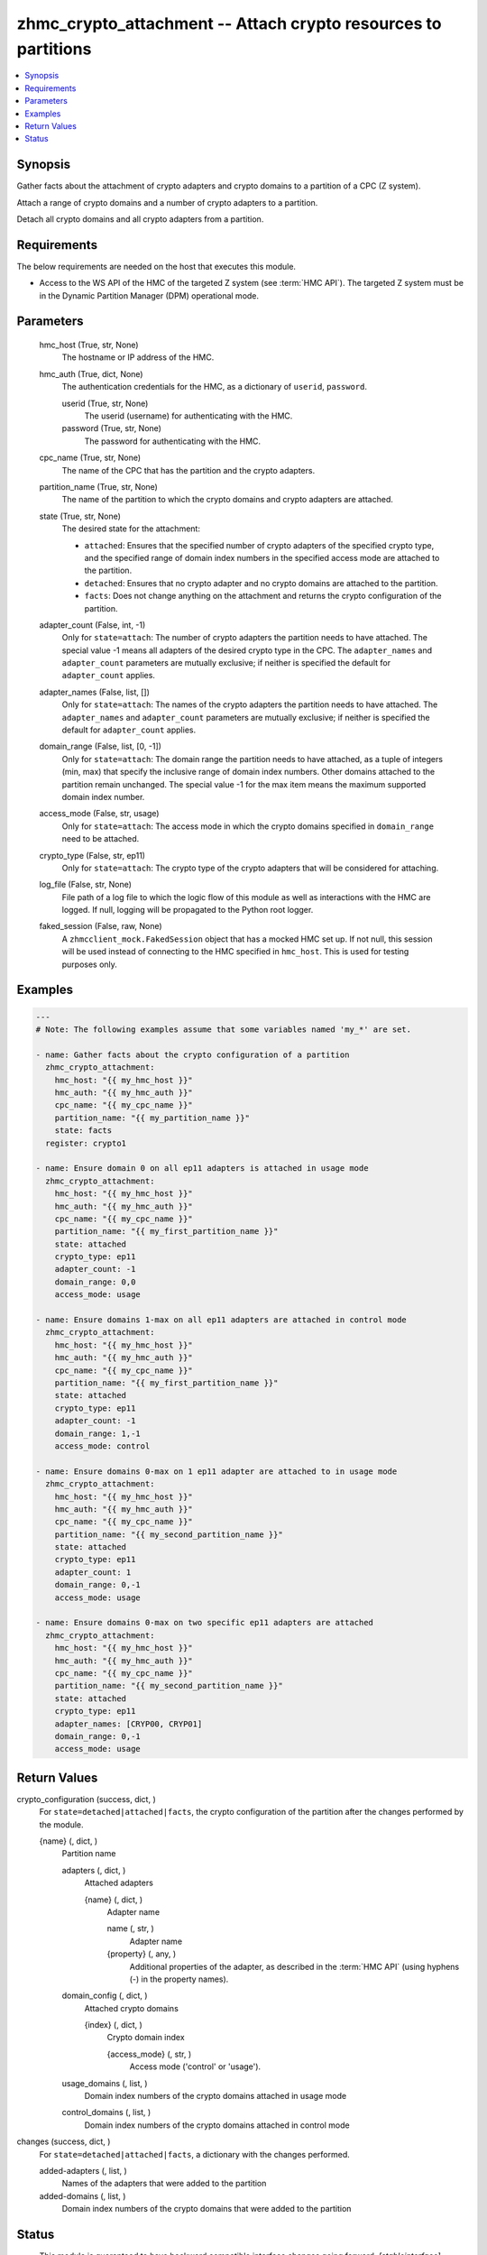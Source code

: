 .. _zhmc_crypto_attachment_module:


zhmc_crypto_attachment -- Attach crypto resources to partitions
===============================================================

.. contents::
   :local:
   :depth: 1


Synopsis
--------

Gather facts about the attachment of crypto adapters and crypto domains to a partition of a CPC (Z system).

Attach a range of crypto domains and a number of crypto adapters to a partition.

Detach all crypto domains and all crypto adapters from a partition.



Requirements
------------
The below requirements are needed on the host that executes this module.

- Access to the WS API of the HMC of the targeted Z system (see :term:`HMC API`). The targeted Z system must be in the Dynamic Partition Manager (DPM) operational mode.



Parameters
----------

  hmc_host (True, str, None)
    The hostname or IP address of the HMC.


  hmc_auth (True, dict, None)
    The authentication credentials for the HMC, as a dictionary of ``userid``, ``password``.


    userid (True, str, None)
      The userid (username) for authenticating with the HMC.


    password (True, str, None)
      The password for authenticating with the HMC.



  cpc_name (True, str, None)
    The name of the CPC that has the partition and the crypto adapters.


  partition_name (True, str, None)
    The name of the partition to which the crypto domains and crypto adapters are attached.


  state (True, str, None)
    The desired state for the attachment:

    * ``attached``: Ensures that the specified number of crypto adapters of the specified crypto type, and the specified range of domain index numbers in the specified access mode are attached to the partition.

    * ``detached``: Ensures that no crypto adapter and no crypto domains are attached to the partition.

    * ``facts``: Does not change anything on the attachment and returns the crypto configuration of the partition.


  adapter_count (False, int, -1)
    Only for ``state=attach``: The number of crypto adapters the partition needs to have attached. The special value -1 means all adapters of the desired crypto type in the CPC. The ``adapter_names`` and ``adapter_count`` parameters are mutually exclusive; if neither is specified the default for ``adapter_count`` applies.


  adapter_names (False, list, [])
    Only for ``state=attach``: The names of the crypto adapters the partition needs to have attached. The ``adapter_names`` and ``adapter_count`` parameters are mutually exclusive; if neither is specified the default for ``adapter_count`` applies.


  domain_range (False, list, [0, -1])
    Only for ``state=attach``: The domain range the partition needs to have attached, as a tuple of integers (min, max) that specify the inclusive range of domain index numbers. Other domains attached to the partition remain unchanged. The special value -1 for the max item means the maximum supported domain index number.


  access_mode (False, str, usage)
    Only for ``state=attach``: The access mode in which the crypto domains specified in ``domain_range`` need to be attached.


  crypto_type (False, str, ep11)
    Only for ``state=attach``: The crypto type of the crypto adapters that will be considered for attaching.


  log_file (False, str, None)
    File path of a log file to which the logic flow of this module as well as interactions with the HMC are logged. If null, logging will be propagated to the Python root logger.


  faked_session (False, raw, None)
    A ``zhmcclient_mock.FakedSession`` object that has a mocked HMC set up. If not null, this session will be used instead of connecting to the HMC specified in ``hmc_host``. This is used for testing purposes only.









Examples
--------

.. code-block:: yaml+jinja

    
    ---
    # Note: The following examples assume that some variables named 'my_*' are set.

    - name: Gather facts about the crypto configuration of a partition
      zhmc_crypto_attachment:
        hmc_host: "{{ my_hmc_host }}"
        hmc_auth: "{{ my_hmc_auth }}"
        cpc_name: "{{ my_cpc_name }}"
        partition_name: "{{ my_partition_name }}"
        state: facts
      register: crypto1

    - name: Ensure domain 0 on all ep11 adapters is attached in usage mode
      zhmc_crypto_attachment:
        hmc_host: "{{ my_hmc_host }}"
        hmc_auth: "{{ my_hmc_auth }}"
        cpc_name: "{{ my_cpc_name }}"
        partition_name: "{{ my_first_partition_name }}"
        state: attached
        crypto_type: ep11
        adapter_count: -1
        domain_range: 0,0
        access_mode: usage

    - name: Ensure domains 1-max on all ep11 adapters are attached in control mode
      zhmc_crypto_attachment:
        hmc_host: "{{ my_hmc_host }}"
        hmc_auth: "{{ my_hmc_auth }}"
        cpc_name: "{{ my_cpc_name }}"
        partition_name: "{{ my_first_partition_name }}"
        state: attached
        crypto_type: ep11
        adapter_count: -1
        domain_range: 1,-1
        access_mode: control

    - name: Ensure domains 0-max on 1 ep11 adapter are attached to in usage mode
      zhmc_crypto_attachment:
        hmc_host: "{{ my_hmc_host }}"
        hmc_auth: "{{ my_hmc_auth }}"
        cpc_name: "{{ my_cpc_name }}"
        partition_name: "{{ my_second_partition_name }}"
        state: attached
        crypto_type: ep11
        adapter_count: 1
        domain_range: 0,-1
        access_mode: usage

    - name: Ensure domains 0-max on two specific ep11 adapters are attached
      zhmc_crypto_attachment:
        hmc_host: "{{ my_hmc_host }}"
        hmc_auth: "{{ my_hmc_auth }}"
        cpc_name: "{{ my_cpc_name }}"
        partition_name: "{{ my_second_partition_name }}"
        state: attached
        crypto_type: ep11
        adapter_names: [CRYP00, CRYP01]
        domain_range: 0,-1
        access_mode: usage




Return Values
-------------

crypto_configuration (success, dict, )
  For ``state=detached|attached|facts``, the crypto configuration of the partition after the changes performed by the module.


  {name} (, dict, )
    Partition name


    adapters (, dict, )
      Attached adapters


      {name} (, dict, )
        Adapter name


        name (, str, )
          Adapter name


        {property} (, any, )
          Additional properties of the adapter, as described in the :term:`HMC API` (using hyphens (-) in the property names).




    domain_config (, dict, )
      Attached crypto domains


      {index} (, dict, )
        Crypto domain index


        {access_mode} (, str, )
          Access mode ('control' or 'usage').




    usage_domains (, list, )
      Domain index numbers of the crypto domains attached in usage mode


    control_domains (, list, )
      Domain index numbers of the crypto domains attached in control mode




changes (success, dict, )
  For ``state=detached|attached|facts``, a dictionary with the changes performed.


  added-adapters (, list, )
    Names of the adapters that were added to the partition


  added-domains (, list, )
    Domain index numbers of the crypto domains that were added to the partition






Status
------




- This module is guaranteed to have backward compatible interface changes going forward. *[stableinterface]*


- This module is maintained by community.



Authors
~~~~~~~

- Andreas Maier (@andy-maier)
- Andreas Scheuring (@scheuran)

